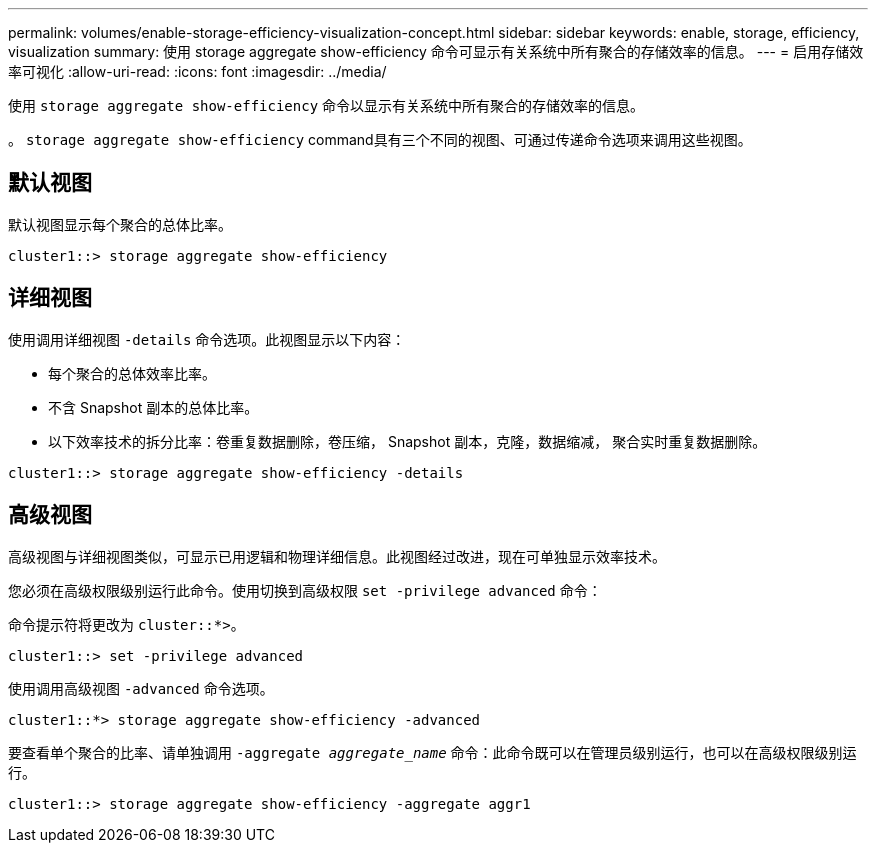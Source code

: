 ---
permalink: volumes/enable-storage-efficiency-visualization-concept.html 
sidebar: sidebar 
keywords: enable, storage, efficiency, visualization 
summary: 使用 storage aggregate show-efficiency 命令可显示有关系统中所有聚合的存储效率的信息。 
---
= 启用存储效率可视化
:allow-uri-read: 
:icons: font
:imagesdir: ../media/


[role="lead"]
使用 `storage aggregate show-efficiency` 命令以显示有关系统中所有聚合的存储效率的信息。

。 `storage aggregate show-efficiency` command具有三个不同的视图、可通过传递命令选项来调用这些视图。



== 默认视图

默认视图显示每个聚合的总体比率。

`cluster1::> storage aggregate show-efficiency`



== 详细视图

使用调用详细视图 `-details` 命令选项。此视图显示以下内容：

* 每个聚合的总体效率比率。
* 不含 Snapshot 副本的总体比率。
* 以下效率技术的拆分比率：卷重复数据删除，卷压缩， Snapshot 副本，克隆，数据缩减， 聚合实时重复数据删除。


`cluster1::> storage aggregate show-efficiency -details`



== 高级视图

高级视图与详细视图类似，可显示已用逻辑和物理详细信息。此视图经过改进，现在可单独显示效率技术。

您必须在高级权限级别运行此命令。使用切换到高级权限 `set -privilege advanced` 命令：

命令提示符将更改为 `cluster::*>`。

`cluster1::> set -privilege advanced`

使用调用高级视图 `-advanced` 命令选项。

`cluster1::*> storage aggregate show-efficiency -advanced`

要查看单个聚合的比率、请单独调用 `-aggregate _aggregate_name_` 命令：此命令既可以在管理员级别运行，也可以在高级权限级别运行。

`cluster1::> storage aggregate show-efficiency -aggregate aggr1`
